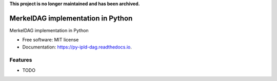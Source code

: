 **This project is no longer maintained and has been archived.**

==================================
MerkelDAG implementation in Python
==================================


.. image:: https://img.shields.io/pypi/v/py-ipld-dag.svg
        :target: https://pypi.python.org/pypi/py-ipld-dag

.. image:: https://img.shields.io/travis/ipld/py-ipld-dag.svg
        :target: https://travis-ci.org/ipld/py-ipld-dag

.. image:: https://readthedocs.org/projects/dag/badge/?version=latest
        :target: https://dag.readthedocs.io/en/latest/?badge=latest
        :alt: Documentation Status


MerkelDAG implementation in Python


* Free software: MIT license
* Documentation: https://py-ipld-dag.readthedocs.io.


Features
--------

* TODO
